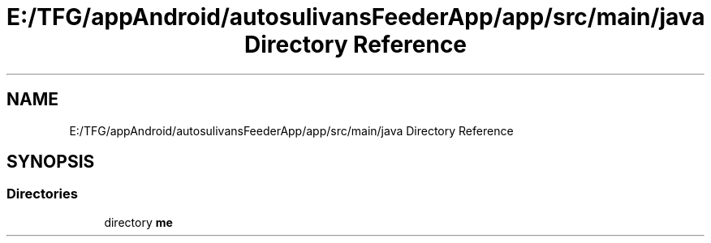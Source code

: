 .TH "E:/TFG/appAndroid/autosulivansFeederApp/app/src/main/java Directory Reference" 3 "Wed Sep 9 2020" "Autosulivan's Feeder Android APP" \" -*- nroff -*-
.ad l
.nh
.SH NAME
E:/TFG/appAndroid/autosulivansFeederApp/app/src/main/java Directory Reference
.SH SYNOPSIS
.br
.PP
.SS "Directories"

.in +1c
.ti -1c
.RI "directory \fBme\fP"
.br
.in -1c
